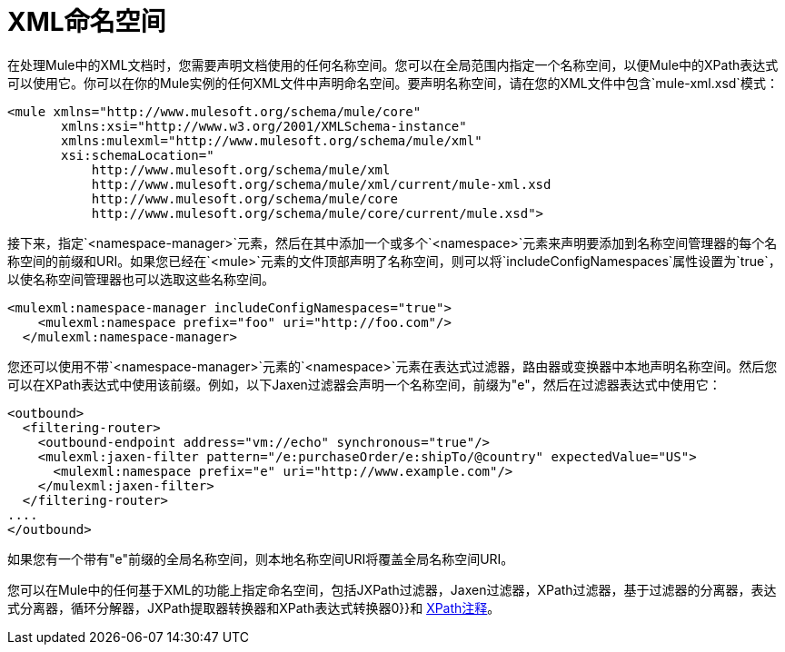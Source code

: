 =  XML命名空间
:keywords: anypoint studio, esb, xml namespaces, xpath

在处理Mule中的XML文档时，您需要声明文档使用的任何名称空间。您可以在全局范围内指定一个名称空间，以便Mule中的XPath表达式可以使用它。你可以在你的Mule实例的任何XML文件中声明命名空间。要声明名称空间，请在您的XML文件中包含`mule-xml.xsd`模式：

[source, xml, linenums]
----
<mule xmlns="http://www.mulesoft.org/schema/mule/core"
       xmlns:xsi="http://www.w3.org/2001/XMLSchema-instance"
       xmlns:mulexml="http://www.mulesoft.org/schema/mule/xml"
       xsi:schemaLocation="
           http://www.mulesoft.org/schema/mule/xml
           http://www.mulesoft.org/schema/mule/xml/current/mule-xml.xsd
           http://www.mulesoft.org/schema/mule/core
           http://www.mulesoft.org/schema/mule/core/current/mule.xsd">
----

接下来，指定`<namespace-manager>`元素，然后在其中添加一个或多个`<namespace>`元素来声明要添加到名称空间管理器的每个名称空间的前缀和URI。如果您已经在`<mule>`元素的文件顶部声明了名称空间，则可以将`includeConfigNamespaces`属性设置为`true`，以使名称空间管理器也可以选取这些名称空间。

[source, xml, linenums]
----
<mulexml:namespace-manager includeConfigNamespaces="true">
    <mulexml:namespace prefix="foo" uri="http://foo.com"/>
  </mulexml:namespace-manager>
----

您还可以使用不带`<namespace-manager>`元素的`<namespace>`元素在表达式过滤器，路由器或变换器中本地声明名称空间。然后您可以在XPath表达式中使用该前缀。例如，以下Jaxen过滤器会声明一个名称空间，前缀为"e"，然后在过滤器表达式中使用它：

[source, xml, linenums]
----
<outbound>
  <filtering-router>
    <outbound-endpoint address="vm://echo" synchronous="true"/>
    <mulexml:jaxen-filter pattern="/e:purchaseOrder/e:shipTo/@country" expectedValue="US">
      <mulexml:namespace prefix="e" uri="http://www.example.com"/>
    </mulexml:jaxen-filter>
  </filtering-router>
....
</outbound>
----

如果您有一个带有"e"前缀的全局名称空间，则本地名称空间URI将覆盖全局名称空间URI。

您可以在Mule中的任何基于XML的功能上指定命名空间，包括JXPath过滤器，Jaxen过滤器，XPath过滤器，基于过滤器的分离器，表达式分离器，循环分解器，JXPath提取器转换器和XPath表达式转换器0}}和 link:/mule-user-guide/v/3.7/xpath-annotation[XPath注释]。
